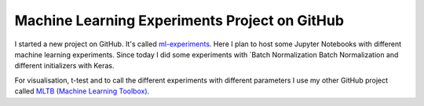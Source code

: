 .. post 12 31, 2018

Machine Learning Experiments Project on GitHub
==============================================

I started a new project on GitHub. It's called
`ml-experiments <https://github.com/PhilipMay/ml-experiments>`__. Here I
plan to host some Jupyter Notebooks with different machine learning
experiments. Since today I did some experiments with `Batch
Normalization Batch Normalization and different initializers
with Keras.

For visualisation, t-test and to call the different experiments with
different parameters I use my other GitHub project called 
`MLTB (Machine Learning Toolbox) <https://github.com/PhilipMay/mltb>`__.

